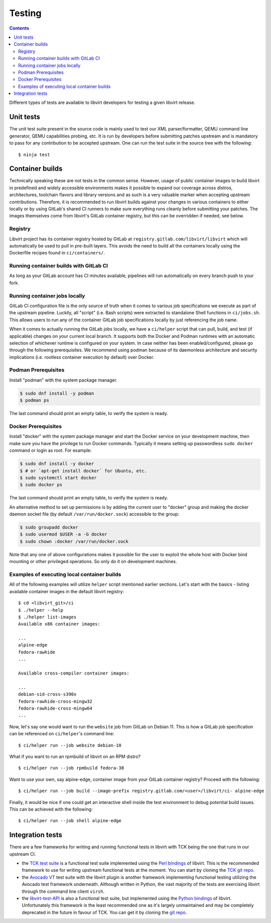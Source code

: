 =======
Testing
=======

.. contents::

Different types of tests are available to libvirt developers for testing a
given libvirt release.

Unit tests
----------

The unit test suite present in the source code is mainly used to test our
XML parser/formatter, QEMU command line generator, QEMU capabilities probing,
etc. It is run by developers before submitting patches upstream and is
mandatory to pass for any contribution to be accepted upstream. One can run
the test suite in the source tree with the following::

    $ ninja test


Container builds
----------------

Technically speaking these are not tests in the common sense. However, usage of
public container images to build libvirt in predefined and widely accessible
environments makes it possible to expand our coverage across distros,
architectures, toolchain flavors and library versions and as such is a very
valuable marker when accepting upstream contributions. Therefore, it is
recommended to run libvirt builds against your changes in various containers to
either locally or by using GitLab's shared CI runners to make sure everything
runs cleanly before submitting your patches. The images themselves come from
libvirt's GitLab container registry, but this can be overridden if needed, see
below.

Registry
~~~~~~~~

Libvirt project has its container registry hosted by GitLab at
``registry.gitlab.com/libvirt/libvirt`` which will automatically be
used to pull in pre-built layers. This avoids the need to build all the
containers locally using the Dockerfile recipes found in ``ci/containers/``.


Running container builds with GitLab CI
~~~~~~~~~~~~~~~~~~~~~~~~~~~~~~~~~~~~~~~

As long as your GitLab account has CI minutes available, pipelines will run
automatically on every branch push to your fork.

Running container jobs locally
~~~~~~~~~~~~~~~~~~~~~~~~~~~~~~

GitLab CI configuration file is the only source of truth when it comes to
various job specifications we execute as part of the upstream pipeline.
Luckily, all "script" (i.e. Bash scripts) were extracted to standalone Shell
functions in ``ci/jobs.sh``. This allows users to run any of the container
GitLab job specifications locally by just referencing the job name.

When it comes to actually running the GitLab jobs locally, we have a
``ci/helper`` script that can pull, build, and test (if applicable) changes on
your current local branch. It supports both the Docker and Podman runtimes
with an automatic selection of whichever runtime is configured on your system.
In case neither has been enabled/configured, please go through the following
prerequisites. We recommend using podman because of its daemonless architecture
and security implications (i.e. rootless container execution by default) over
Docker.

Podman Prerequisites
~~~~~~~~~~~~~~~~~~~~

Install "podman" with the system package manager.

.. code::

  $ sudo dnf install -y podman
  $ podman ps

The last command should print an empty table, to verify the system is ready.

Docker Prerequisites
~~~~~~~~~~~~~~~~~~~~

Install "docker" with the system package manager and start the Docker service
on your development machine, then make sure you have the privilege to run
Docker commands. Typically it means setting up passwordless ``sudo docker``
command or login as root. For example:

.. code::

  $ sudo dnf install -y docker
  $ # or `apt-get install docker` for Ubuntu, etc.
  $ sudo systemctl start docker
  $ sudo docker ps

The last command should print an empty table, to verify the system is ready.

An alternative method to set up permissions is by adding the current user to
"docker" group and making the docker daemon socket file (by default
``/var/run/docker.sock``) accessible to the group:

.. code::

  $ sudo groupadd docker
  $ sudo usermod $USER -a -G docker
  $ sudo chown :docker /var/run/docker.sock

Note that any one of above configurations makes it possible for the user to
exploit the whole host with Docker bind mounting or other privileged
operations.  So only do it on development machines.

Examples of executing local container builds
~~~~~~~~~~~~~~~~~~~~~~~~~~~~~~~~~~~~~~~~~~~~

All of the following examples will utilize ``helper`` script mentioned earlier
sections. Let's start with the basics - listing available container images in
the default libvirt registry:

::

    $ cd <libvirt_git>/ci
    $ ./helper --help
    $ ./helper list-images
    Available x86 container images:

    ...
    alpine-edge
    fedora-rawhide
    ...

    Available cross-compiler container images:

    ...
    debian-sid-cross-s390x
    fedora-rawhide-cross-mingw32
    fedora-rawhide-cross-mingw64
    ...

Now, let's say one would want to run the ``website`` job from GitLab on Debian
11. This is how a GitLab job specification can be referenced on ``ci/helper``'s
command line:

::

    $ ci/helper run --job website debian-10

What if you want to run an rpmbuild of libvirt on an RPM distro?

::

    $ ci/helper run --job rpmbuild fedora-38

Want to use your own, say alpine-edge, container image from your GitLab
container registry?
Proceed with the following:

::

    $ ci/helper run --job build --image-prefix registry.gitlab.com/<user>/libvirt/ci- alpine-edge

Finally, it would be nice if one could get an interactive shell inside the
test environment to debug potential build issues. This can be achieved with the
following:

::

    $ ci/helper run --job shell alpine-edge


Integration tests
-----------------

There are a few frameworks for writing and running functional tests in libvirt
with TCK being the one that runs in our upstream CI.

-  the `TCK test suite <testtck.html>`__ is a functional test suite implemented
   using the `Perl bindings <https://search.cpan.org/dist/Sys-Virt/>`__ of
   libvirt. This is the recommended framework to use for writing upstream
   functional tests at the moment. You can start by cloning the
   `TCK git repo <https://gitlab.com/libvirt/libvirt-tck>`__.

-  the `Avocado VT <https://github.com/avocado-framework/avocado-vt>`__ test
   suite with the libvirt plugin is another framework implementing functional
   testing utilizing the Avocado test framework underneath. Although written in
   Python, the vast majority of the tests are exercising libvirt through the
   command line client ``virsh``.

-  the `libvirt-test-API <testapi.html>`__ is also a functional test suite, but
   implemented using the `Python bindings <python.html>`__ of libvirt.
   Unfortunately this framework is the least recommended one as it's largely
   unmaintained and may be completely deprecated in the future in favour of TCK.
   You can get it by cloning the
   `git repo <https://gitlab.com/libvirt/libvirt-test-API/>`__.
